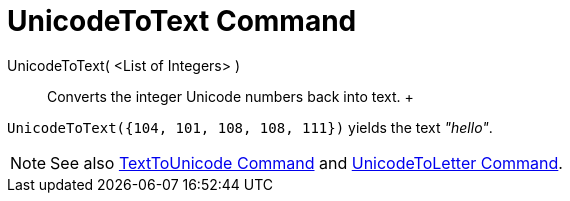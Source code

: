 = UnicodeToText Command

UnicodeToText( <List of Integers> )::
  Converts the integer Unicode numbers back into text.
  +

[EXAMPLE]

====

`UnicodeToText({104, 101, 108, 108, 111})` yields the text _"hello"_.

====

[NOTE]

====

See also xref:/commands/TextToUnicode_Command.adoc[TextToUnicode Command] and
xref:/commands/UnicodeToLetter_Command.adoc[UnicodeToLetter Command].

====
